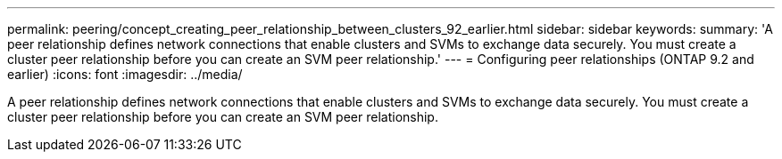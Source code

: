 ---
permalink: peering/concept_creating_peer_relationship_between_clusters_92_earlier.html
sidebar: sidebar
keywords: 
summary: 'A peer relationship defines network connections that enable clusters and SVMs to exchange data securely. You must create a cluster peer relationship before you can create an SVM peer relationship.'
---
= Configuring peer relationships (ONTAP 9.2 and earlier)
:icons: font
:imagesdir: ../media/

[.lead]
A peer relationship defines network connections that enable clusters and SVMs to exchange data securely. You must create a cluster peer relationship before you can create an SVM peer relationship.
